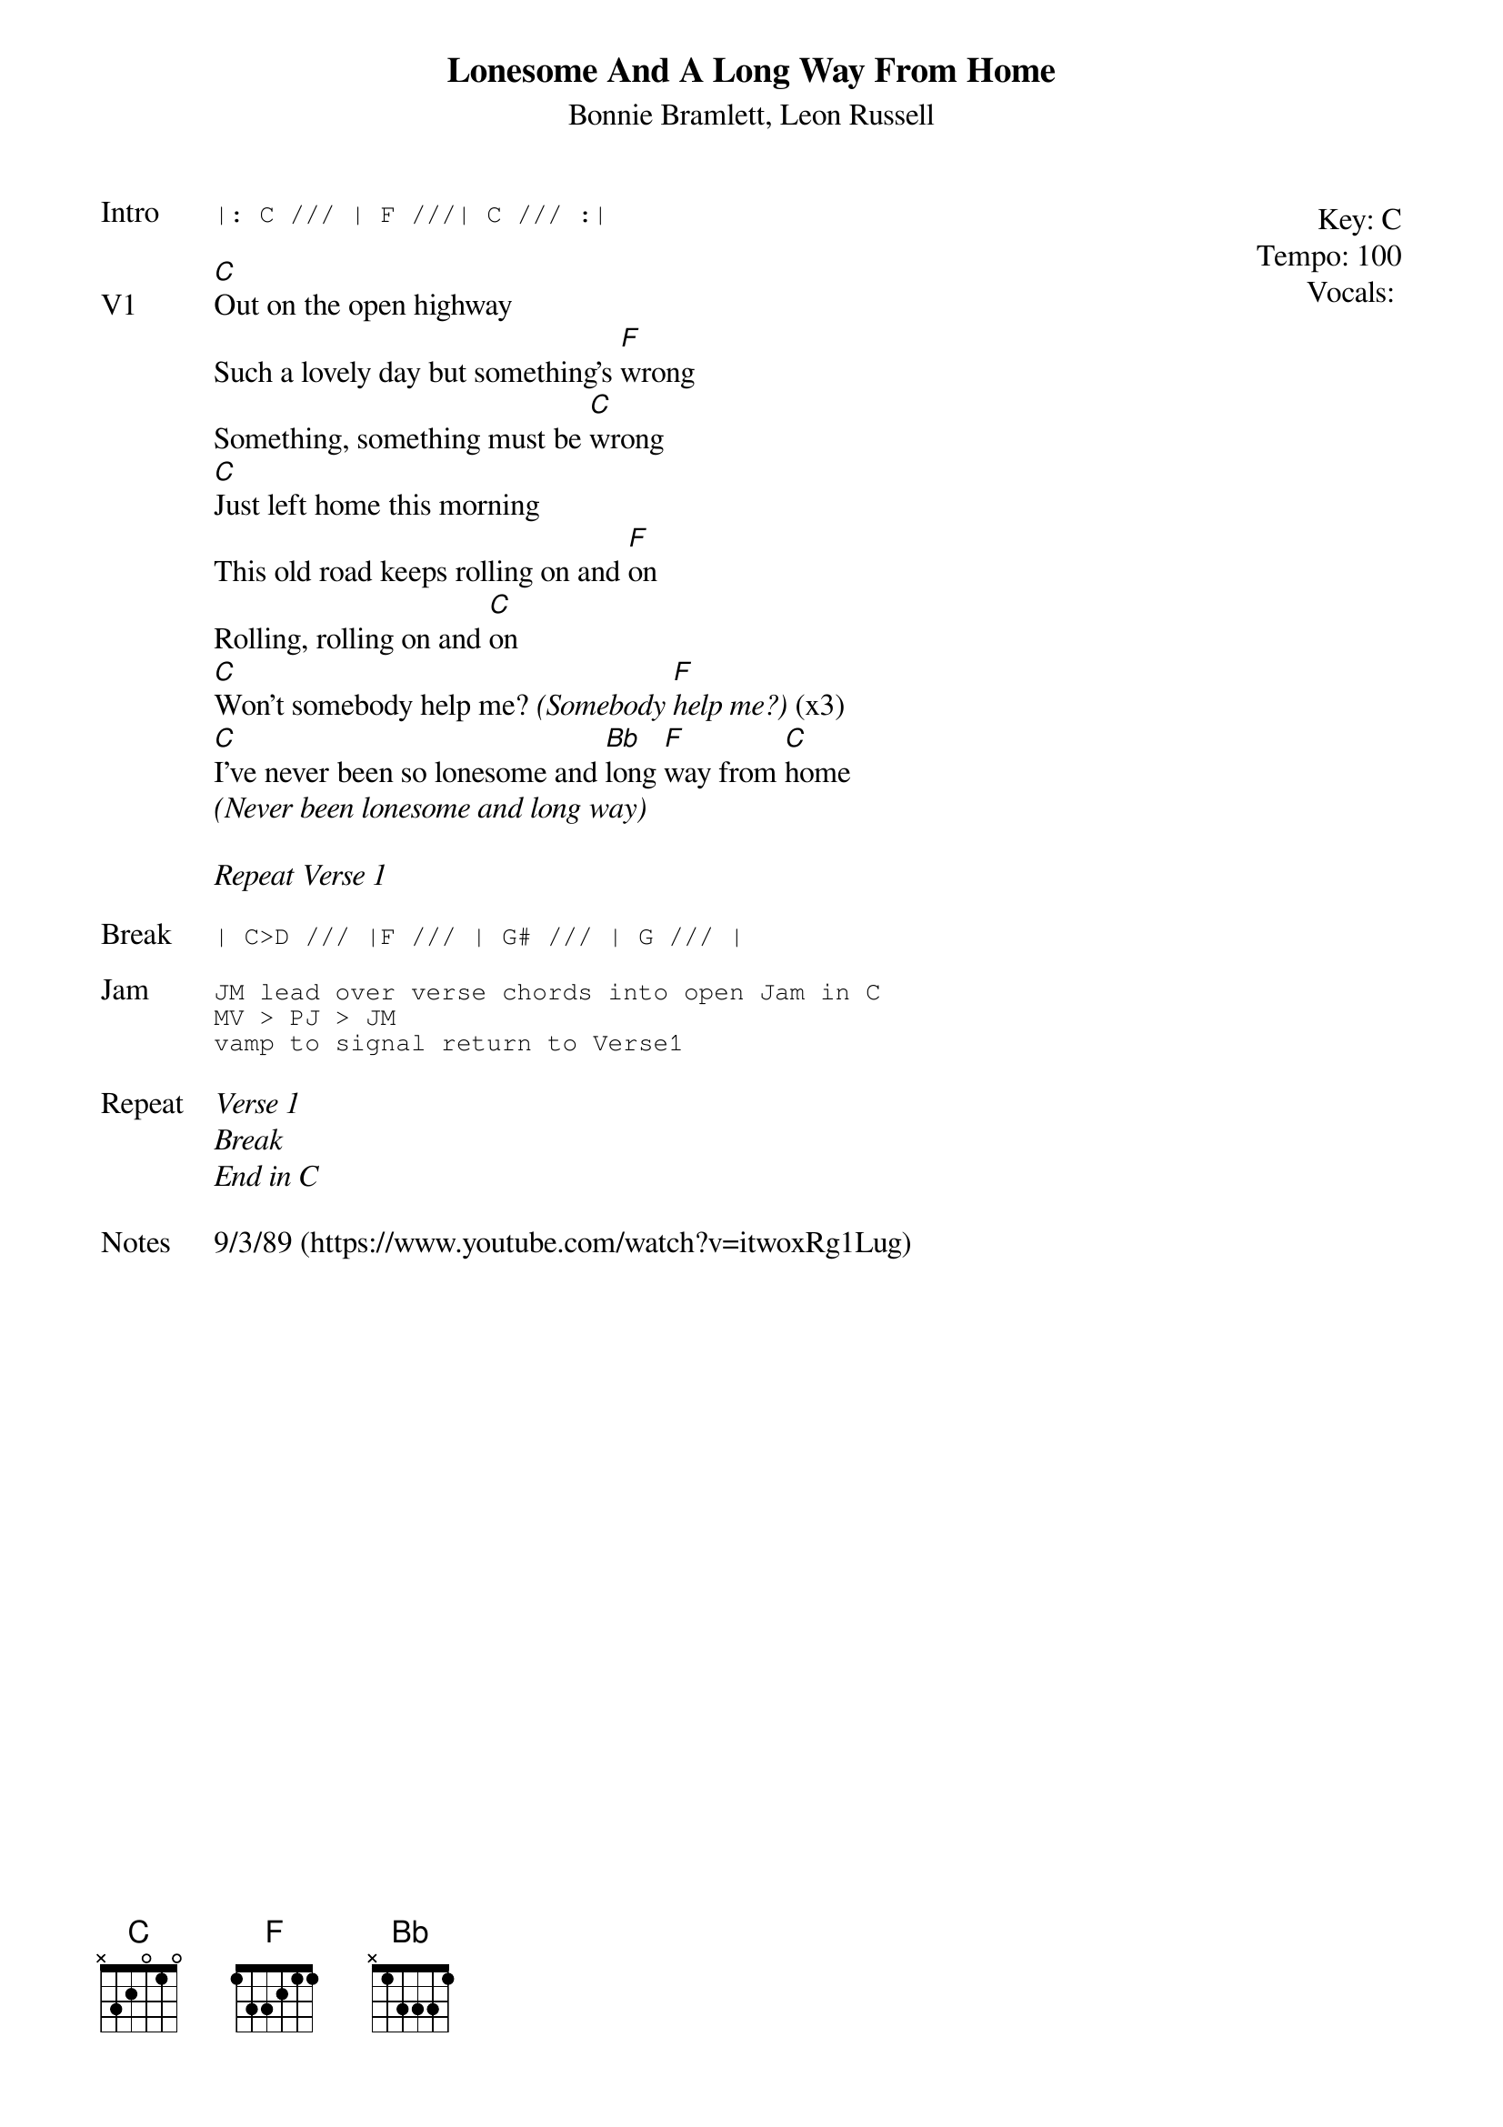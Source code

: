 {t:Lonesome And A Long Way From Home}
{st:Bonnie Bramlett, Leon Russell}
{key: C}
{tempo: 100}
{meta: vocals JM}

{start_of_textblock label="" flush="right" anchor="line" x="100%"}
Key: %{key}
Tempo: %{tempo}
Vocals: %{vocals}
{end_of_textblock}
{sot: Intro}
|: C /// | F ///| C /// :|
{eot}

{sov: V1}
[C]Out on the open highway
Such a lovely day but something's [F]wrong
Something, something must be [C]wrong
[C]Just left home this morning
This old road keeps rolling on and [F]on
Rolling, rolling on and [C]on
[C]Won't somebody help me? <i>(Somebody [F]help me?)</i> (x3)
[C]I've never been so lonesome and [Bb]long [F]way from [C]home
<i>(Never been lonesome and long way)</i>
{eov}

<i>Repeat Verse 1</i>

{sot: Break}
| C>D /// |F /// | G# /// | G /// |
{eot}

{sot: Jam}
JM lead over verse chords into open Jam in C
MV > PJ > JM
vamp to signal return to Verse1
{eot}

{sov: Repeat}
<i>Verse 1</i>
<i>Break</i>
<i>End in C</i>
{eov}

{sov: Notes}
9/3/89 (https://www.youtube.com/watch?v=itwoxRg1Lug)
{eov}
